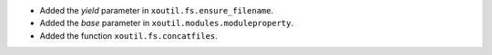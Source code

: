 - Added the `yield` parameter in ``xoutil.fs.ensure_filename``.

- Added the `base` parameter in ``xoutil.modules.moduleproperty``.

- Added the function ``xoutil.fs.concatfiles``.
